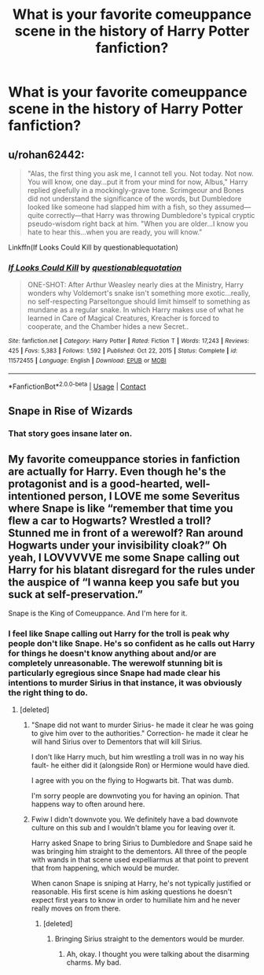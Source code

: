 #+TITLE: What is your favorite comeuppance scene in the history of Harry Potter fanfiction?

* What is your favorite comeuppance scene in the history of Harry Potter fanfiction?
:PROPERTIES:
:Author: Independent_Ad_7204
:Score: 4
:DateUnix: 1618535266.0
:DateShort: 2021-Apr-16
:FlairText: Discussion
:END:

** u/rohan62442:
#+begin_quote
  "Alas, the first thing you ask me, I cannot tell you. Not today. Not now. You will know, one day...put it from your mind for now, Albus," Harry replied gleefully in a mockingly-grave tone. Scrimgeour and Bones did not understand the significance of the words, but Dumbledore looked like someone had slapped him with a fish, so they assumed---quite correctly---that Harry was throwing Dumbledore's typical cryptic pseudo-wisdom right back at him. "When you are older...I know you hate to hear this...when you are ready, you will know."
#+end_quote

Linkffn(If Looks Could Kill by questionablequotation)
:PROPERTIES:
:Author: rohan62442
:Score: 3
:DateUnix: 1618593962.0
:DateShort: 2021-Apr-16
:END:

*** [[https://www.fanfiction.net/s/11572455/1/][*/If Looks Could Kill/*]] by [[https://www.fanfiction.net/u/5729966/questionablequotation][/questionablequotation/]]

#+begin_quote
  ONE-SHOT: After Arthur Weasley nearly dies at the Ministry, Harry wonders why Voldemort's snake isn't something more exotic...really, no self-respecting Parseltongue should limit himself to something as mundane as a regular snake. In which Harry makes use of what he learned in Care of Magical Creatures, Kreacher is forced to cooperate, and the Chamber hides a new Secret..
#+end_quote

^{/Site/:} ^{fanfiction.net} ^{*|*} ^{/Category/:} ^{Harry} ^{Potter} ^{*|*} ^{/Rated/:} ^{Fiction} ^{T} ^{*|*} ^{/Words/:} ^{17,243} ^{*|*} ^{/Reviews/:} ^{425} ^{*|*} ^{/Favs/:} ^{5,383} ^{*|*} ^{/Follows/:} ^{1,592} ^{*|*} ^{/Published/:} ^{Oct} ^{22,} ^{2015} ^{*|*} ^{/Status/:} ^{Complete} ^{*|*} ^{/id/:} ^{11572455} ^{*|*} ^{/Language/:} ^{English} ^{*|*} ^{/Download/:} ^{[[http://www.ff2ebook.com/old/ffn-bot/index.php?id=11572455&source=ff&filetype=epub][EPUB]]} ^{or} ^{[[http://www.ff2ebook.com/old/ffn-bot/index.php?id=11572455&source=ff&filetype=mobi][MOBI]]}

--------------

*FanfictionBot*^{2.0.0-beta} | [[https://github.com/FanfictionBot/reddit-ffn-bot/wiki/Usage][Usage]] | [[https://www.reddit.com/message/compose?to=tusing][Contact]]
:PROPERTIES:
:Author: FanfictionBot
:Score: 2
:DateUnix: 1618593984.0
:DateShort: 2021-Apr-16
:END:


** Snape in Rise of Wizards
:PROPERTIES:
:Author: Ash_Lestrange
:Score: 2
:DateUnix: 1618540732.0
:DateShort: 2021-Apr-16
:END:

*** That story goes insane later on.
:PROPERTIES:
:Author: TheAncientSun
:Score: 1
:DateUnix: 1618550170.0
:DateShort: 2021-Apr-16
:END:


** My favorite comeuppance stories in fanfiction are actually for Harry. Even though he's the protagonist and is a good-hearted, well-intentioned person, I LOVE me some Severitus where Snape is like “remember that time you flew a car to Hogwarts? Wrestled a troll? Stunned me in front of a werewolf? Ran around Hogwarts under your invisibility cloak?” Oh yeah, I LOVVVVVE me some Snape calling out Harry for his blatant disregard for the rules under the auspice of “I wanna keep you safe but you suck at self-preservation.”

Snape is the King of Comeuppance. And I'm here for it.
:PROPERTIES:
:Author: Wi_believeIcan_Fi
:Score: 0
:DateUnix: 1618541612.0
:DateShort: 2021-Apr-16
:END:

*** I feel like Snape calling out Harry for the troll is peak why people don't like Snape. He's so confident as he calls out Harry for things he doesn't know anything about and/or are completely unreasonable. The werewolf stunning bit is particularly egregious since Snape had made clear his intentions to murder Sirius in that instance, it was obviously the right thing to do.
:PROPERTIES:
:Author: chlorinecrownt
:Score: 9
:DateUnix: 1618554764.0
:DateShort: 2021-Apr-16
:END:

**** [deleted]
:PROPERTIES:
:Score: 1
:DateUnix: 1618558774.0
:DateShort: 2021-Apr-16
:END:

***** "Snape did not want to murder Sirius- he made it clear he was going to give him over to the authorities." Correction- he made it clear he will hand Sirius over to Dementors that will kill Sirius.

I don't like Harry much, but him wrestling a troll was in no way his fault- he either did it (alongside Ron) or Hermione would have died.

I agree with you on the flying to Hogwarts bit. That was dumb.

I'm sorry people are downvoting you for having an opinion. That happens way to often around here.
:PROPERTIES:
:Author: LeveMeAloone
:Score: 5
:DateUnix: 1618576374.0
:DateShort: 2021-Apr-16
:END:


***** Fwiw I didn't downvote you. We definitely have a bad downvote culture on this sub and I wouldn't blame you for leaving over it.

Harry asked Snape to bring Sirius to Dumbledore and Snape said he was bringing him straight to the dementors. All three of the people with wands in that scene used expelliarmus at that point to prevent that from happening, which would be murder.

When canon Snape is sniping at Harry, he's not typically justified or reasonable. His first scene is him asking questions he doesn't expect first years to know in order to humiliate him and he never really moves on from there.
:PROPERTIES:
:Author: chlorinecrownt
:Score: 4
:DateUnix: 1618559974.0
:DateShort: 2021-Apr-16
:END:

****** [deleted]
:PROPERTIES:
:Score: 1
:DateUnix: 1618593520.0
:DateShort: 2021-Apr-16
:END:

******* Bringing Sirius straight to the dementors would be murder.
:PROPERTIES:
:Author: chlorinecrownt
:Score: 2
:DateUnix: 1618594028.0
:DateShort: 2021-Apr-16
:END:

******** Ah, okay. I thought you were talking about the disarming charms. My bad.
:PROPERTIES:
:Author: rohan62442
:Score: 2
:DateUnix: 1618594115.0
:DateShort: 2021-Apr-16
:END:
